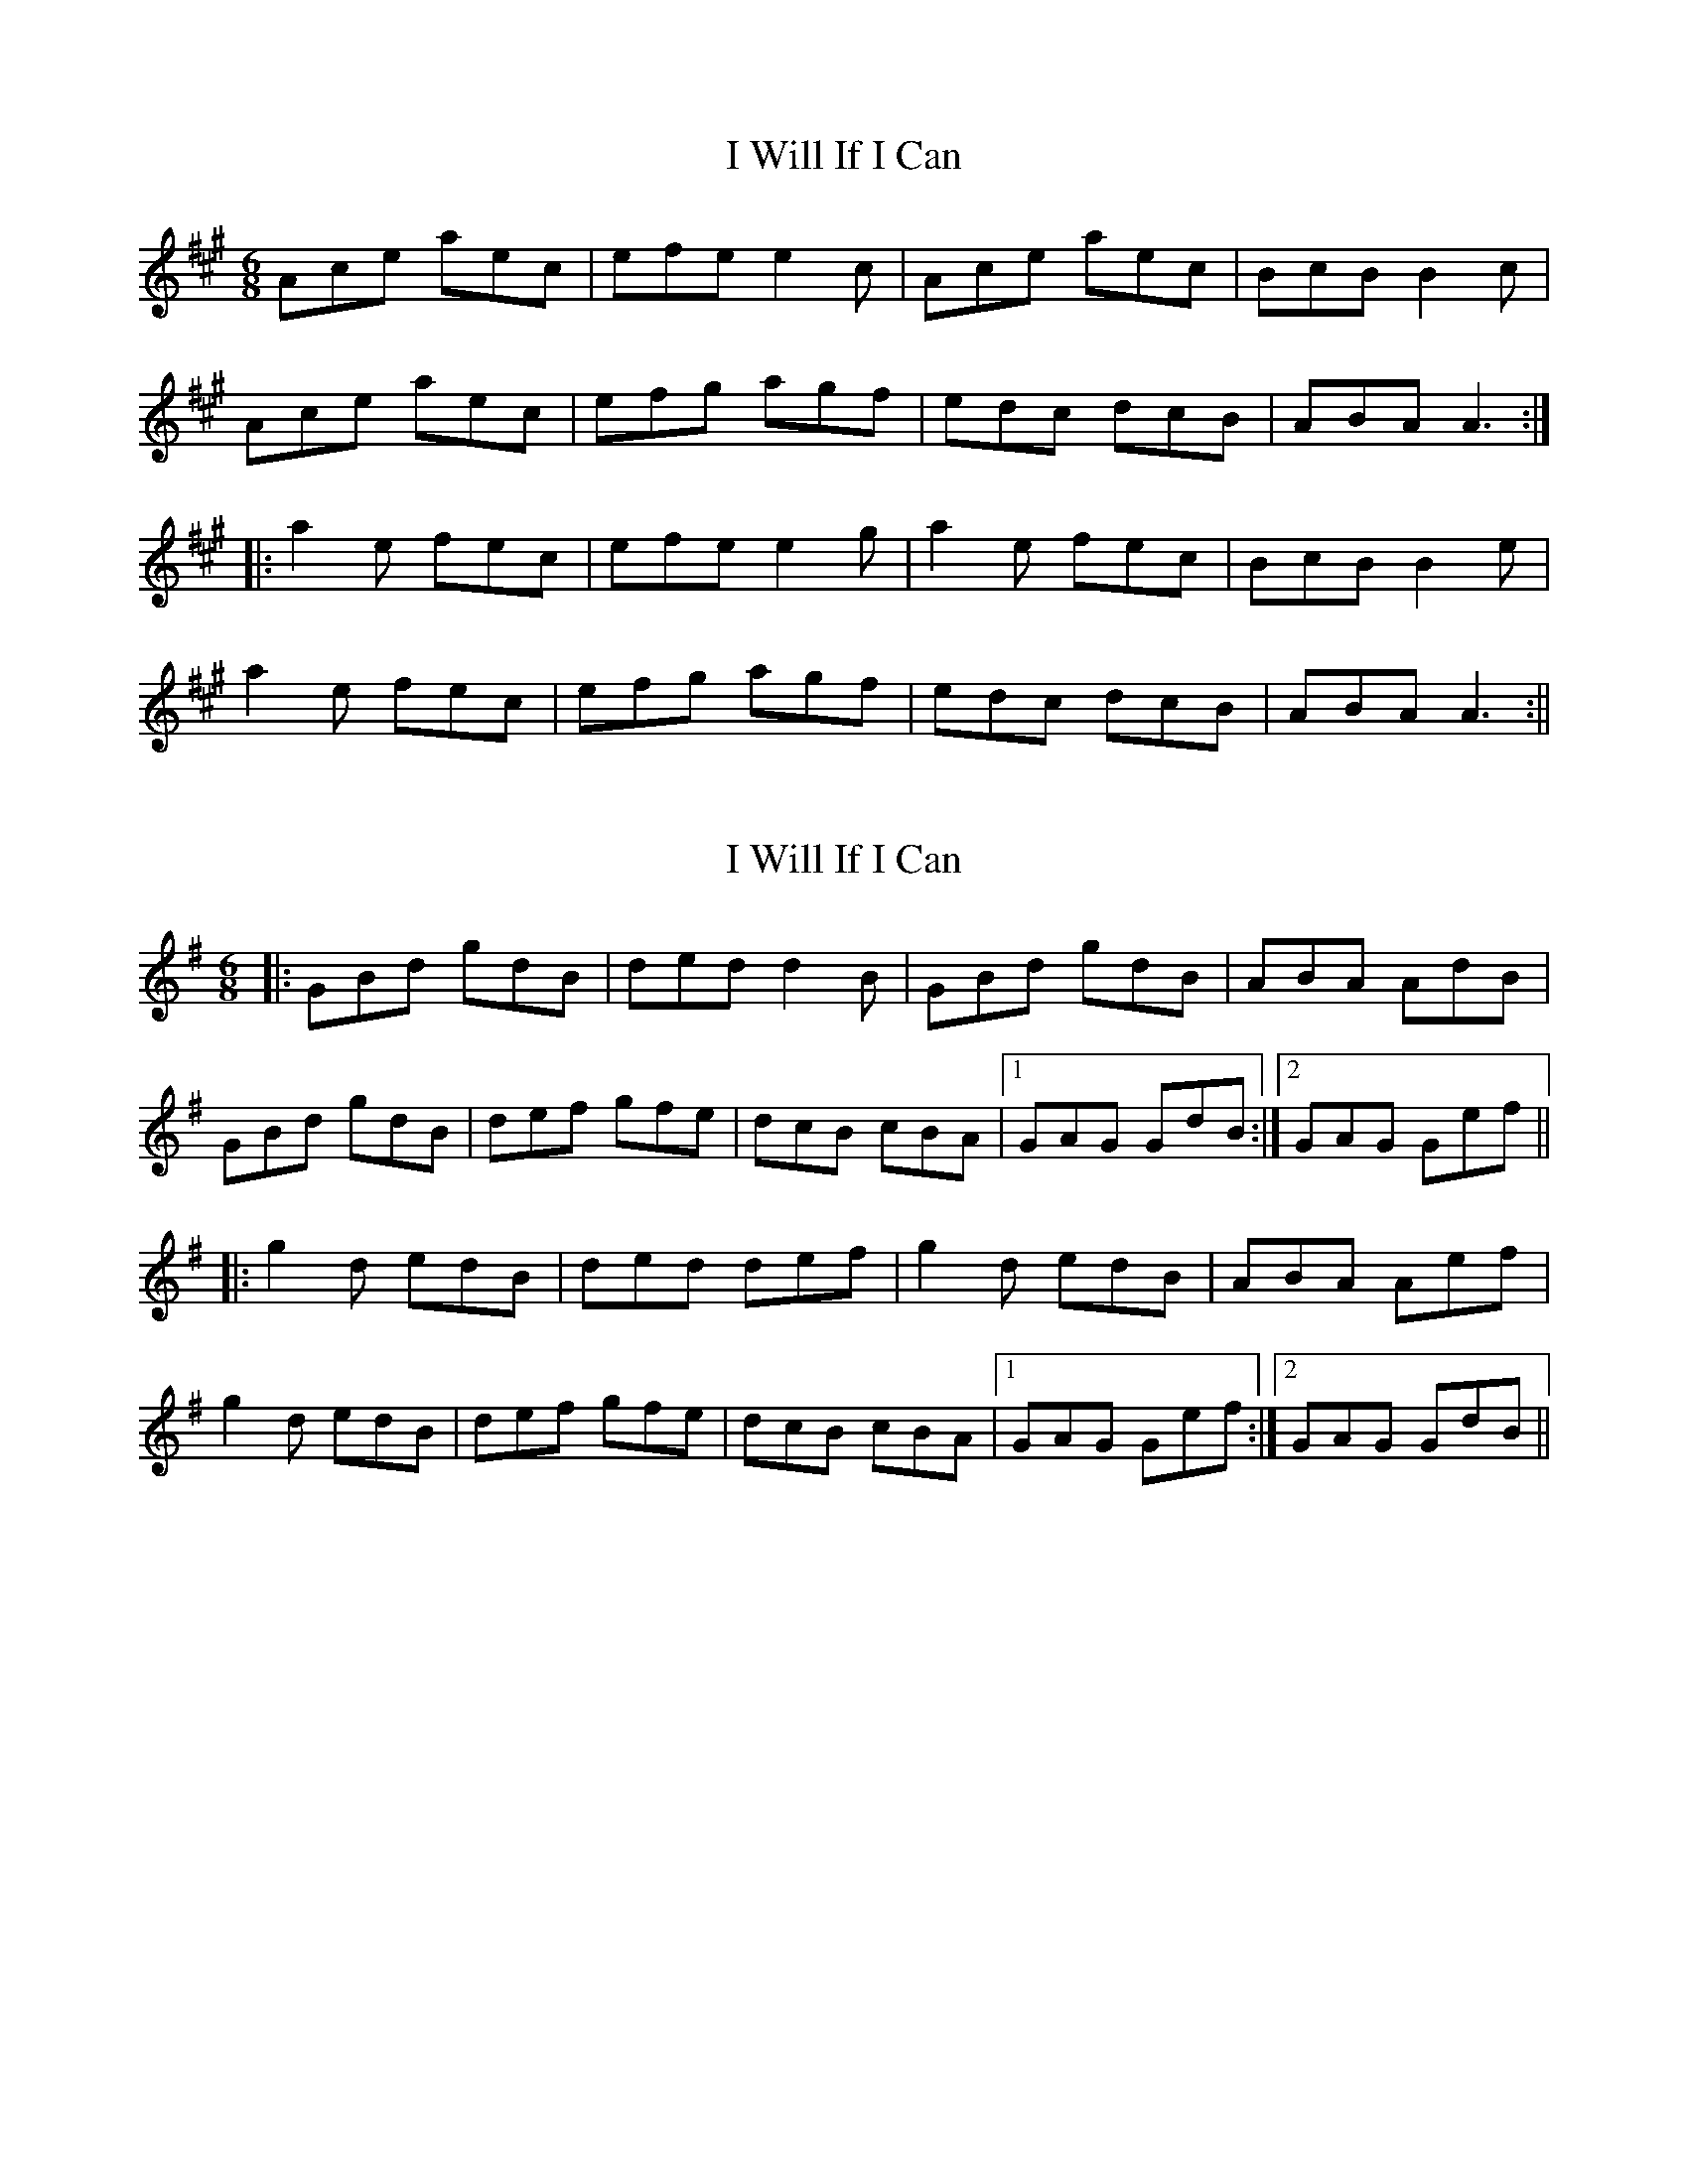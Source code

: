 X: 1
T: I Will If I Can
Z: fidicen
S: https://thesession.org/tunes/1248#setting1248
R: jig
M: 6/8
L: 1/8
K: Amaj
Ace aec|efe e2c|Ace aec|BcB B2c|
Ace aec|efg agf|edc dcB|ABA A3:|
|:a2e fec|efe e2g|a2e fec|BcB B2e|
a2e fec|efg agf|edc dcB|ABA A3:||
X: 2
T: I Will If I Can
Z: Dr. Dow
S: https://thesession.org/tunes/1248#setting14549
R: jig
M: 6/8
L: 1/8
K: Gmaj
|:GBd gdB|ded d2B|GBd gdB|ABA AdB|GBd gdB|def gfe|dcB cBA|1 GAG GdB:|2 GAG Gef|||:g2d edB|ded def|g2d edB|ABA Aef|g2d edB|def gfe|dcB cBA|1 GAG Gef:|2 GAG GdB||
X: 3
T: I Will If I Can
Z: ceolachan
S: https://thesession.org/tunes/1248#setting14550
R: jig
M: 6/8
L: 1/8
K: Gmaj
GBd gdB | ded d2 c | ~B3 BAG | FAA AFD |GBd gdB | def g2 f | edc BcA | BGG G2 :|g2 d edB | ded def | g2 d edB | ABA ABd |g2 d edB | def g2 f | edc BcA | BGF G2 :|
X: 4
T: I Will If I Can
Z: RogueFiddler
S: https://thesession.org/tunes/1248#setting14551
R: jig
M: 6/8
L: 1/8
K: Dmix
D |:GBd gdB|~d3 d2c|~B3 BAG|FAA AFD|GBd gdB|def ~g3|edc BcA|1 AGF G2D:|2 AGF G af||:g2d edB|~d3 def|g2d edB|ABA Aaf|g2d edB|Gaf ~g3|edc BcA|1 AGF G af:|2 AGF G2 z|
X: 5
T: I Will If I Can
Z: Loughcurra
S: https://thesession.org/tunes/1248#setting14552
R: jig
M: 6/8
L: 1/8
K: Gmaj
D|GBd gdB|d3/2e/2d d2B|GBd gdB|A3/2B/2A A2D|GBd gdB|def {a}gfg|edB {d}cBA|GAG G2:||:d|g2d {f}edB|d3/2e/2d def|g2d {f}edB|A3/2B/2A A2d|g2d {f}edB|def gfe|dcB {d}cBA|G3/2A/2G G2:|
X: 6
T: I Will If I Can
Z: LongNote
S: https://thesession.org/tunes/1248#setting14553
R: jig
M: 6/8
L: 1/8
K: Amaj
|:A2B c2B|Ace faf|ecA BAF|B3 BcB||A2B c2B|Ace faf|ecA BAB|1 cAG AcB:|2 cAG A2B|||:cAA eAA|fec eAA|Ace aec|~B3 BAB||cAA eAA|fec eAA|Ace aed|cdB A2B||c2d e2e|~f3 ecA|Ace aec|~B3 BAB||cAA eAA|fec eAA|Ace aed|cdB Acd||:~a3 fec|~e3 ece|~a3 fec|~B3 Bce||~a3 fec|ece a2f|efe dcB|1 cAG Ace:|2 cAA AcB||
X: 7
T: I Will If I Can
Z: JACKB
S: https://thesession.org/tunes/1248#setting14554
R: jig
M: 6/8
L: 1/8
K: Gmaj
|:D|G(3Bcd gdB | edd d2B | G(3Bcd gdB | BAA A2D |G(3Bcd gdB | def g3 | edB cBA | BGF G2d |||:g2d edB | edd def | g2d edB | BAA ABd |g2d edB | def g3 | edB cBA | BGF G3 ||
X: 8
T: I Will If I Can
Z: irishfiddleCT
S: https://thesession.org/tunes/1248#setting14555
R: jig
M: 6/8
L: 1/8
K: Amaj
Ace fec | efe ecB | Ace fec | fec ~B3 |Ace fec | efg ~a3 |1 efa fec | BcB ~A3 :|2 fec fec | ~B3 ~A3 |aee fec | fec efg | aee fec | fec ~B3 |aee ~f3 | efg ~a3 | ~a3 fec |1 BcB Ace :|2 ~B3 A3 ||
X: 9
T: I Will If I Can
Z: Mix O'Lydian
S: https://thesession.org/tunes/1248#setting26170
R: jig
M: 6/8
L: 1/8
K: Gmaj
|: D | GBd gdB | ded d2 B | GBd gdB | ABA A2 B |
GBd gdB | def gfe | dcB cBA | GAG G2 :|
|: d | g2 d edB | ded d2 f | g2 d edB | ABA A2 d |
g2 d edB | def gfe | dcB cBA | GAG G2 :|
